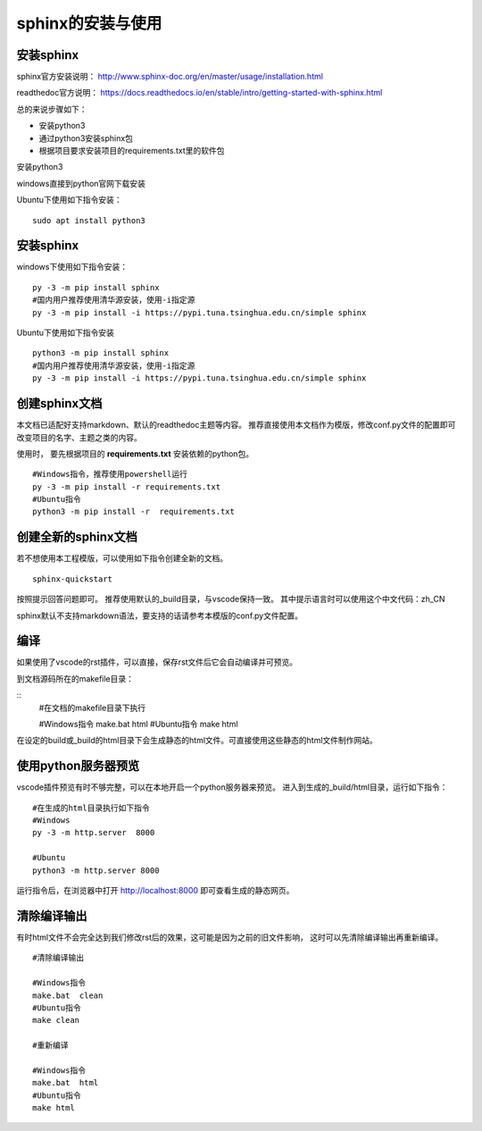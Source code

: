 .. vim: syntax=rst

.. highlight:: sh

sphinx的安装与使用
============================

安装sphinx
-----------

sphinx官方安装说明：
http://www.sphinx-doc.org/en/master/usage/installation.html

readthedoc官方说明：
https://docs.readthedocs.io/en/stable/intro/getting-started-with-sphinx.html


总的来说步骤如下：

- 安装python3
- 通过python3安装sphinx包
- 根据项目要求安装项目的requirements.txt里的软件包


安装python3

windows直接到python官网下载安装

Ubuntu下使用如下指令安装：
::

    sudo apt install python3

安装sphinx
---------------
windows下使用如下指令安装：

::

    py -3 -m pip install sphinx
    #国内用户推荐使用清华源安装，使用-i指定源
    py -3 -m pip install -i https://pypi.tuna.tsinghua.edu.cn/simple sphinx

Ubuntu下使用如下指令安装

::

    python3 -m pip install sphinx
    #国内用户推荐使用清华源安装，使用-i指定源
    py -3 -m pip install -i https://pypi.tuna.tsinghua.edu.cn/simple sphinx





创建sphinx文档
----------------------

本文档已适配好支持markdown、默认的readthedoc主题等内容。
推荐直接使用本文档作为模版，修改conf.py文件的配置即可改变项目的名字、主题之类的内容。

使用时，
要先根据项目的 **requirements.txt** 安装依赖的python包。

::

    #Windows指令，推荐使用powershell运行
    py -3 -m pip install -r requirements.txt
    #Ubuntu指令
    python3 -m pip install -r  requirements.txt


创建全新的sphinx文档
----------------------
若不想使用本工程模版，可以使用如下指令创建全新的文档。

::

    sphinx-quickstart

按照提示回答问题即可。
推荐使用默认的_build目录，与vscode保持一致。
其中提示语言时可以使用这个中文代码：zh_CN

sphinx默认不支持markdown语法，要支持的话请参考本模版的conf.py文件配置。


编译
-------------------------
如果使用了vscode的rst插件，可以直接，保存rst文件后它会自动编译并可预览。

到文档源码所在的makefile目录：

::
    #在文档的makefile目录下执行

    #Windows指令
    make.bat  html
    #Ubuntu指令
    make html

在设定的build或_build的html目录下会生成静态的html文件。可直接使用这些静态的html文件制作网站。




使用python服务器预览
------------------------------
vscode插件预览有时不够完整，可以在本地开启一个python服务器来预览。
进入到生成的_build/html目录，运行如下指令：

::

    #在生成的html目录执行如下指令
    #Windows
    py -3 -m http.server  8000

    #Ubuntu
    python3 -m http.server 8000

运行指令后，在浏览器中打开 http://localhost:8000 即可查看生成的静态网页。


清除编译输出
-------------------------

有时html文件不会完全达到我们修改rst后的效果，这可能是因为之前的旧文件影响，
这时可以先清除编译输出再重新编译。

::

    #清除编译输出

    #Windows指令
    make.bat  clean
    #Ubuntu指令
    make clean

    #重新编译

    #Windows指令
    make.bat  html
    #Ubuntu指令
    make html
